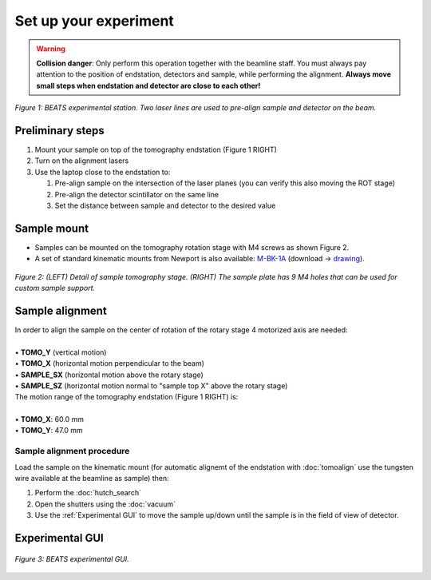 Set up your experiment
======================

.. warning::
	**Collision danger**: Only perform this operation together with the beamline staff. You must always pay attention to the position of endstation, detectors and sample, while performing the alignment. **Always move small steps when endstation and detector are close to each other!** 

.. figure:: /img/beats_endstation1.jpg
	:align: center
	:alt: BEATS experimental station

	*Figure 1: BEATS experimental station. Two laser lines are used to pre-align sample and detector on the beam.*

Preliminary steps
-----------------

#. Mount your sample on top of the tomography endstation (Figure 1 RIGHT)
#. Turn on the alignment lasers
#. Use the laptop close to the endstation to:

   #. Pre-align sample on the intersection of the laser planes (you can verify this also moving the ROT stage)
   #. Pre-align the detector scintillator on the same line
   #. Set the distance between sample and detector to the desired value

Sample mount
------------

* Samples can be mounted on the tomography rotation stage with M4 screws as shown Figure 2.

* A set of standard kinematic mounts from Newport is also available: `M-BK-1A <https://www.newport.com/p/M-BK-1A>`_ (download -> `drawing <https://www.newport.com/medias/sys_master/images/images/h7a/h3c/8933922308126/BK-1-S.pdf>`_).

.. figure:: /img/beats_sample_mount.png
	:align: center
	:alt: Sample mounting at BEATS

	*Figure 2: (LEFT) Detail of sample tomography stage. (RIGHT) The sample plate has 9 M4 holes that can be used for custom sample support.*

Sample alignment
----------------

| In order to align the sample on the center of rotation of the rotary stage 4 motorized axis are needed:
|
| • **TOMO_Y** (vertical motion)
| • **TOMO_X** (horizontal motion perpendicular to the beam)
| • **SAMPLE_SX** (horizontal motion above the rotary stage)
| • **SAMPLE_SZ** (horizontal motion normal to "sample top X" above the rotary stage)

| The motion range of the tomography endstation (Figure 1 RIGHT) is:
|
| • **TOMO_X**: 60.0 mm
| • **TOMO_Y**: 47.0 mm

Sample alignment procedure
~~~~~~~~~~~~~~~~~~~~~~~~~~

Load the sample on the kinematic mount (for automatic alignemt of the endstation with :doc:`tomoalign` use the tungsten wire available at the beamline as sample) then:

#. Perform the :doc:`hutch_search`
#. Open the shutters using the :doc:`vacuum`
#. Use the :ref:`Experimental GUI` to move the sample up/down until the sample is in the field of view of detector.

Experimental GUI
----------------

.. figure:: /img/exp_gui.png
	:align: center
	:alt: BEATS experimental GUI

	*Figure 3: BEATS experimental GUI.*